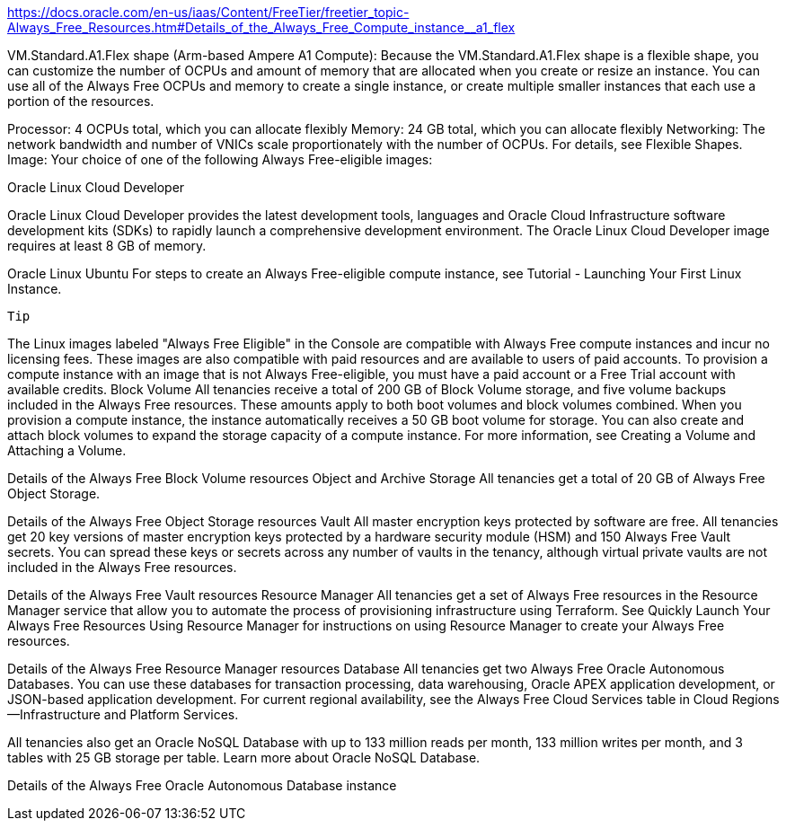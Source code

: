 

https://docs.oracle.com/en-us/iaas/Content/FreeTier/freetier_topic-Always_Free_Resources.htm#Details_of_the_Always_Free_Compute_instance__a1_flex


VM.Standard.A1.Flex shape (Arm-based Ampere A1 Compute): Because the VM.Standard.A1.Flex shape is a flexible shape, you can customize the number of OCPUs and amount of memory that are allocated when you create or resize an instance. You can use all of the Always Free OCPUs and memory to create a single instance, or create multiple smaller instances that each use a portion of the resources.

Processor: 4 OCPUs total, which you can allocate flexibly
Memory: 24 GB total, which you can allocate flexibly
Networking: The network bandwidth and number of VNICs scale proportionately with the number of OCPUs. For details, see Flexible Shapes.
Image: Your choice of one of the following Always Free-eligible images:

Oracle Linux Cloud Developer

Oracle Linux Cloud Developer provides the latest development tools, languages and Oracle Cloud Infrastructure software development kits (SDKs) to rapidly launch a comprehensive development environment. The Oracle Linux Cloud Developer image requires at least 8 GB of memory.

Oracle Linux
Ubuntu
For steps to create an Always Free-eligible compute instance, see Tutorial - Launching Your First Linux Instance.

 Tip

The Linux images labeled "Always Free Eligible" in the Console are compatible with Always Free compute instances and incur no licensing fees. These images are also compatible with paid resources and are available to users of paid accounts. To provision a compute instance with an image that is not Always Free-eligible, you must have a paid account or a Free Trial account with available credits.
Block Volume
All tenancies receive a total of 200 GB of Block Volume storage, and five volume backups included in the Always Free resources. These amounts apply to both boot volumes and block volumes combined. When you provision a compute instance, the instance automatically receives a 50 GB boot volume for storage. You can also create and attach block volumes to expand the storage capacity of a compute instance. For more information, see Creating a Volume and Attaching a Volume.

Details of the Always Free Block Volume resources
Object and Archive Storage
All tenancies get a total of 20 GB of Always Free Object Storage.

Details of the Always Free Object Storage resources
Vault
All master encryption keys protected by software are free. All tenancies get 20 key versions of master encryption keys protected by a hardware security module (HSM) and 150 Always Free Vault secrets. You can spread these keys or secrets across any number of vaults in the tenancy, although virtual private vaults are not included in the Always Free resources.

Details of the Always Free Vault resources
Resource Manager
All tenancies get a set of Always Free resources in the Resource Manager service that allow you to automate the process of provisioning infrastructure using Terraform. See Quickly Launch Your Always Free Resources Using Resource Manager for instructions on using Resource Manager to create your Always Free resources.

Details of the Always Free Resource Manager resources
Database
All tenancies get two Always Free Oracle Autonomous Databases. You can use these databases for transaction processing, data warehousing, Oracle APEX application development, or JSON-based application development. For current regional availability, see the Always Free Cloud Services table in Cloud Regions—Infrastructure and Platform Services.

All tenancies also get an Oracle NoSQL Database with up to 133 million reads per month, 133 million writes per month, and 3 tables with 25 GB storage per table. Learn more about Oracle NoSQL Database.

Details of the Always Free Oracle Autonomous Database instance


